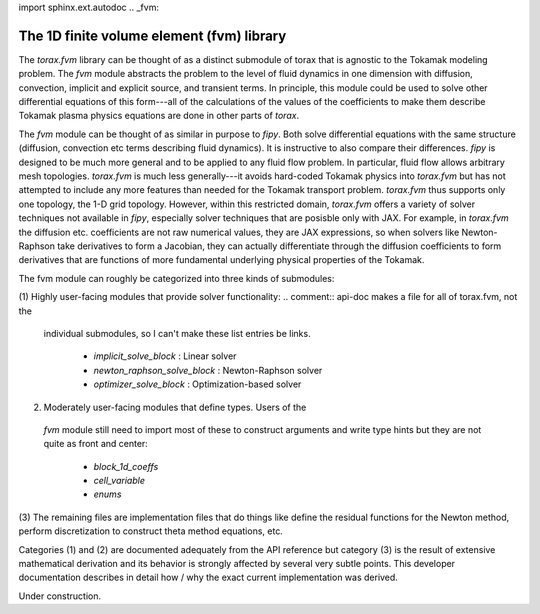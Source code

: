 import sphinx.ext.autodoc
.. _fvm:

The 1D finite volume element (fvm) library
##########################################

The `torax.fvm` library can be thought of as a distinct submodule of
torax that is agnostic to the Tokamak modeling problem. The `fvm`
module abstracts the problem to the level of fluid dynamics in
one dimension with diffusion, convection, implicit and explicit
source, and transient terms. In principle, this module could be
used to solve other differential equations of this form---all of
the calculations of the values of the coefficients to make them
describe Tokamak plasma physics equations are done in other
parts of `torax`.

The `fvm` module can be thought of as similar in purpose to
`fipy`. Both solve differential equations with the same structure
(diffusion, convection etc terms describing fluid dynamics).
It is instructive to also compare their differences.
`fipy` is designed to be much more general and to be applied to
any fluid flow problem. In particular, fluid flow allows arbitrary
mesh topologies. `torax.fvm` is much less generally---it avoids
hard-coded Tokamak physics into `torax.fvm` but has not attempted
to include any more features than needed for the Tokamak transport
problem. `torax.fvm` thus supports only one topology, the 1-D
grid topology. However, within this restricted domain, `torax.fvm`
offers a variety of solver techniques not available in `fipy`,
especially solver techniques that are posisble only with JAX.
For example, in `torax.fvm` the diffusion etc. coefficients are
not raw numerical values, they are JAX expressions, so when
solvers like Newton-Raphson take derivatives to form a Jacobian,
they can actually differentiate through the diffusion coefficients
to form derivatives that are functions of more fundamental
underlying physical properties of the Tokamak.

The fvm module can roughly be categorized into three kinds of
submodules:

(1) Highly user-facing modules that provide solver functionality:
.. comment:: api-doc makes a file for all of torax.fvm, not the
  individual submodules, so I can't make these list entries be
  links.

     - `implicit_solve_block` : Linear solver
     - `newton_raphson_solve_block` : Newton-Raphson solver
     - `optimizer_solve_block` : Optimization-based solver

(2) Moderately user-facing modules that define types. Users of the
  `fvm` module still need to import most of these to construct arguments
  and write type hints but they are not quite as front and center:

     - `block_1d_coeffs`
     - `cell_variable`
     - `enums`

(3) The remaining files are implementation files that do things like
define the residual functions for the Newton method, perform discretization
to construct theta method equations, etc.

Categories (1) and (2) are documented adequately from the API
reference but category (3) is the result of extensive mathematical
derivation and its behavior is strongly affected by several very
subtle points. This developer documentation describes in detail
how / why the exact current implementation was derived.

Under construction.

